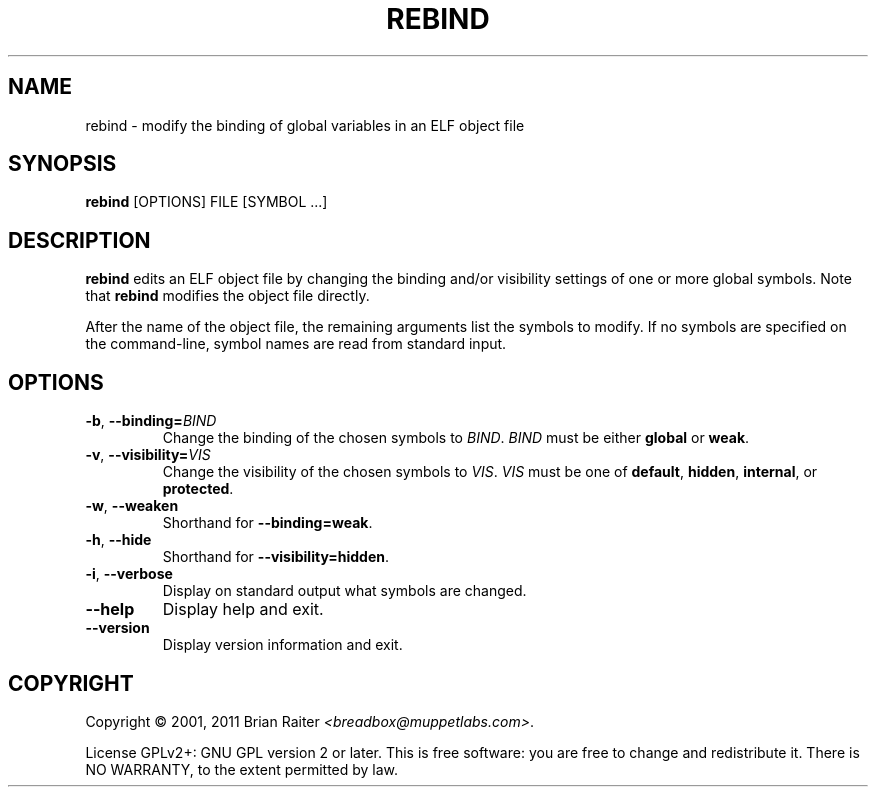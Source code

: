 .TH REBIND 1 "May 2011" "ELF kickers 3.0"
.SH NAME
rebind \- modify the binding of global variables in an ELF object file
.SH SYNOPSIS
.B rebind
[OPTIONS] FILE [SYMBOL ...]
.SH DESCRIPTION
.B rebind
edits an ELF object file by changing the binding and/or visibility
settings of one or more global symbols. Note that
.B rebind
modifies the object file directly.
.P
After the name of the object file, the remaining arguments list the
symbols to modify. If no symbols are specified on the command-line,
symbol names are read from standard input.
.SH OPTIONS
.TP
\fB\-b\fR, \fB\--binding=\fR\fIBIND\fR
Change the binding of the chosen symbols to
.IR BIND .
.I BIND
must be either
.B global
or
.BR weak .
.TP
\fB\-v\fR, \fB\--visibility=\fR\fIVIS\fR
Change the visibility of the chosen symbols to
.IR VIS .
.I VIS
must be one of
.BR default ,
.BR hidden ,
.BR internal ,
or
.BR protected .
.TP
.BR \-w ", " \--weaken
Shorthand for
.BR \--binding=weak .
.TP
.BR \-h ", " \--hide
Shorthand for
.BR \--visibility=hidden .
.TP
.BR \-i ", " \--verbose
Display on standard output what symbols are changed.
.TP
.B \--help
Display help and exit.
.TP
.B \--version
Display version information and exit.
.SH COPYRIGHT
Copyright \(co 2001, 2011 Brian Raiter
.IR <breadbox@muppetlabs.com> .
.P
License GPLv2+: GNU GPL version 2 or later. This is free software: you
are free to change and redistribute it. There is NO WARRANTY, to the
extent permitted by law.
